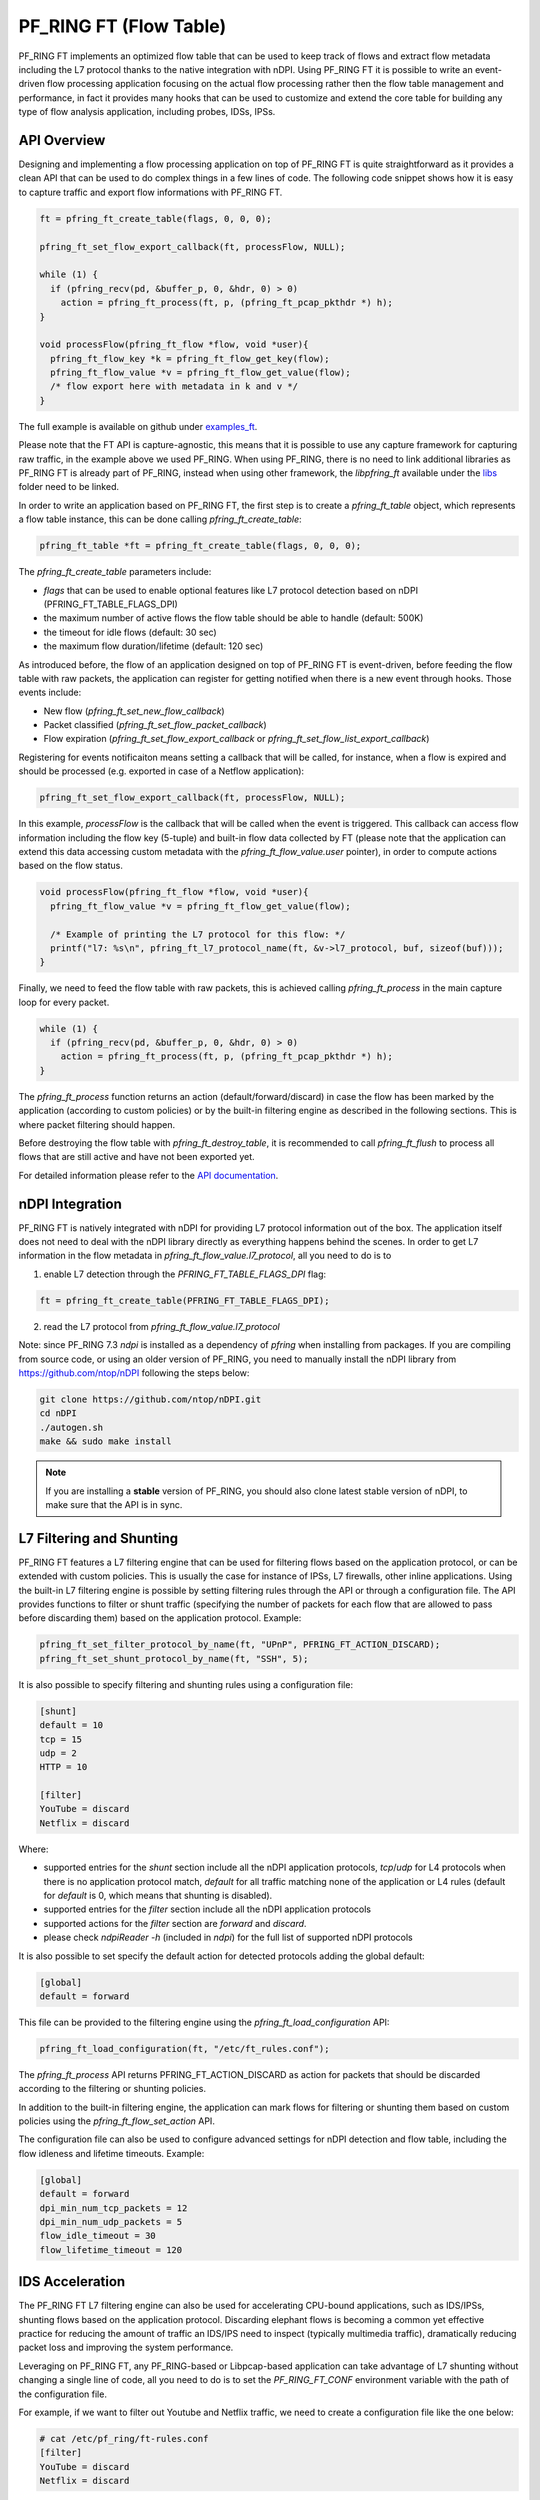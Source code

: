 PF_RING FT (Flow Table)
=======================

PF_RING FT implements an optimized flow table that can be used to keep track of flows and
extract flow metadata including the L7 protocol thanks to the native integration with nDPI.
Using PF_RING FT it is possible to write an event-driven flow processing application focusing
on the actual flow processing rather then the flow table management and performance, in fact
it provides many hooks that can be used to customize and extend the core table for building 
any type of flow analysis application, including probes, IDSs, IPSs.

.. image:: img/pfring_ft.png

API Overview
------------

Designing and implementing a flow processing application on top of PF_RING FT is quite 
straightforward as it provides a clean API that can be used to do complex things in a 
few lines of code. The following code snippet shows how it is easy to capture traffic 
and export flow informations with PF_RING FT. 

.. code-block:: c

   ft = pfring_ft_create_table(flags, 0, 0, 0);
   
   pfring_ft_set_flow_export_callback(ft, processFlow, NULL);
   
   while (1) {
     if (pfring_recv(pd, &buffer_p, 0, &hdr, 0) > 0)
       action = pfring_ft_process(ft, p, (pfring_ft_pcap_pkthdr *) h);
   }
   
   void processFlow(pfring_ft_flow *flow, void *user){
     pfring_ft_flow_key *k = pfring_ft_flow_get_key(flow);
     pfring_ft_flow_value *v = pfring_ft_flow_get_value(flow);
     /* flow export here with metadata in k and v */
   }

The full example is available on github under `examples_ft <https://github.com/ntop/PF_RING/tree/dev/userland/examples_ft>`_.

Please note that the FT API is capture-agnostic, this means that it is possible to use any capture framework
for capturing raw traffic, in the example above we used PF_RING. When using PF_RING, there is no need to link
additional libraries as PF_RING FT is already part of PF_RING, instead when using other framework, the *libpfring_ft*
available under the `libs <https://github.com/ntop/PF_RING/tree/dev/userland/lib/libs>`_ folder need to be linked.

In order to write an application based on PF_RING FT, the first step is to create a *pfring_ft_table* object,
which represents a flow table instance, this can be done calling *pfring_ft_create_table*:

.. code-block:: c

   pfring_ft_table *ft = pfring_ft_create_table(flags, 0, 0, 0);

The *pfring_ft_create_table* parameters include:

- *flags* that can be used to enable optional features like L7 protocol detection based on nDPI (PFRING_FT_TABLE_FLAGS_DPI)
- the maximum number of active flows the flow table should be able to handle (default: 500K)
- the timeout for idle flows (default: 30 sec)
- the maximum flow duration/lifetime (default: 120 sec)

As introduced before, the flow of an application designed on top of PF_RING FT is event-driven,
before feeding the flow table with raw packets, the application can register for getting notified
when there is a new event through hooks. Those events include:

- New flow (*pfring_ft_set_new_flow_callback*)
- Packet classified (*pfring_ft_set_flow_packet_callback*)
- Flow expiration (*pfring_ft_set_flow_export_callback* or *pfring_ft_set_flow_list_export_callback*)

Registering for events notificaiton means setting a callback that will be called, for instance, when
a flow is expired and should be processed (e.g. exported in case of a Netflow application):

.. code-block:: c

   pfring_ft_set_flow_export_callback(ft, processFlow, NULL);

In this example, *processFlow* is the callback that will be called when the event is triggered.
This callback can access flow information including the flow key (5-tuple) and built-in flow data collected
by FT (please note that the application can extend this data accessing custom metadata with the 
*pfring_ft_flow_value.user* pointer), in order to compute actions based on the flow status. 

.. code-block:: c

   void processFlow(pfring_ft_flow *flow, void *user){
     pfring_ft_flow_value *v = pfring_ft_flow_get_value(flow);
     
     /* Example of printing the L7 protocol for this flow: */
     printf("l7: %s\n", pfring_ft_l7_protocol_name(ft, &v->l7_protocol, buf, sizeof(buf)));
   }

Finally, we need to feed the flow table with raw packets, this is achieved calling *pfring_ft_process* in
the main capture loop for every packet.

.. code-block:: c

   while (1) {
     if (pfring_recv(pd, &buffer_p, 0, &hdr, 0) > 0)
       action = pfring_ft_process(ft, p, (pfring_ft_pcap_pkthdr *) h);
   }

The *pfring_ft_process* function returns an action (default/forward/discard) in case the 
flow has been marked by the application (according to custom policies) or by the built-in filtering engine
as described in the following sections. This is where packet filtering should happen.

Before destroying the flow table with *pfring_ft_destroy_table*, it is recommended to call *pfring_ft_flush*
to process all flows that are still active and have not been exported yet.

For detailed information please refer to the `API documentation <https://www.ntop.org/guides/pf_ring_api/pfring__ft_8h.html>`_.

nDPI Integration
----------------

PF_RING FT is natively integrated with nDPI for providing L7 protocol information out of 
the box. The application itself does not need to deal with the nDPI library directly as 
everything happens behind the scenes. In order to get L7 information in the flow metadata 
in *pfring_ft_flow_value.l7_protocol*, all you need to do is to 

1. enable L7 detection through the *PFRING_FT_TABLE_FLAGS_DPI* flag:

.. code-block:: c

   ft = pfring_ft_create_table(PFRING_FT_TABLE_FLAGS_DPI);

2. read the L7 protocol from *pfring_ft_flow_value.l7_protocol*

Note: since PF_RING 7.3 *ndpi* is installed as a dependency of *pfring* when installing
from packages. If you are compiling from source code, or using an older version of PF_RING,
you need to manually install the nDPI library from https://github.com/ntop/nDPI following
the steps below:

.. code-block:: console

   git clone https://github.com/ntop/nDPI.git
   cd nDPI
   ./autogen.sh
   make && sudo make install

.. note::  If you are installing a **stable** version of PF_RING, you should also clone latest stable version of nDPI, to make sure that the API is in sync.

L7 Filtering and Shunting
-------------------------

PF_RING FT features a L7 filtering engine that can be used for filtering flows based on the application 
protocol, or can be extended with custom policies.
This is usually the case for instance of IPSs, L7 firewalls, other inline applications. 
Using the built-in L7 filtering engine is possible by setting filtering rules through the API 
or through a configuration file.
The API provides functions to filter or shunt traffic (specifying the number of packets for each flow that 
are allowed to pass before discarding them) based on the application protocol. Example:

.. code-block:: c

   pfring_ft_set_filter_protocol_by_name(ft, "UPnP", PFRING_FT_ACTION_DISCARD);
   pfring_ft_set_shunt_protocol_by_name(ft, "SSH", 5);

It is also possible to specify filtering and shunting rules using a configuration file:

.. code-block:: text
   
   [shunt]
   default = 10
   tcp = 15
   udp = 2
   HTTP = 10
   
   [filter]
   YouTube = discard
   Netflix = discard

Where:

- supported entries for the *shunt* section include all the nDPI application protocols, *tcp*/*udp* for L4 protocols when there is no application protocol match, *default* for all traffic matching none of the application or L4 rules (default for *default* is 0, which means that shunting is disabled).
- supported entries for the *filter* section include all the nDPI application protocols
- supported actions for the *filter* section are *forward* and *discard*.
- please check *ndpiReader -h* (included in *ndpi*) for the full list of supported nDPI protocols

It is also possible to set specify the default action for detected protocols adding the global default:

.. code-block:: text

   [global]
   default = forward

This file can be provided to the filtering engine using the *pfring_ft_load_configuration* API:

.. code-block:: c

   pfring_ft_load_configuration(ft, "/etc/ft_rules.conf");

The *pfring_ft_process* API returns PFRING_FT_ACTION_DISCARD as action for packets that should be
discarded according to the filtering or shunting policies.

In addition to the built-in filtering engine, the application can mark flows for filtering or shunting 
them based on custom policies using the *pfring_ft_flow_set_action* API.

The configuration file can also be used to configure advanced settings for nDPI detection and flow table,
including the flow idleness and lifetime timeouts. Example:

.. code-block:: text

   [global]
   default = forward
   dpi_min_num_tcp_packets = 12
   dpi_min_num_udp_packets = 5
   flow_idle_timeout = 30
   flow_lifetime_timeout = 120

IDS Acceleration
----------------

The PF_RING FT L7 filtering engine can also be used for accelerating CPU-bound applications, such as 
IDS/IPSs, shunting flows based on the application protocol. Discarding elephant flows is becoming a 
common yet effective practice for reducing the amount of traffic an IDS/IPS need to inspect (typically 
multimedia traffic), dramatically reducing packet loss and improving the system performance. 

Leveraging on PF_RING FT, any PF_RING-based or Libpcap-based application can take advantage of L7 
shunting without changing a single line of code, all you need to do is to set the *PF_RING_FT_CONF* 
environment variable with the path of the configuration file.

For example, if we want to filter out Youtube and Netflix traffic, we need to create a configuration
file like the one below:

.. code-block:: console
   
   # cat /etc/pf_ring/ft-rules.conf
   [filter]
   YouTube = discard
   Netflix = discard

And run Suricata on top of PF_RING, setting the *PF_RING_FT_CONF* environment variable according
to the configuration file path:

.. code-block:: console
   
   # PF_RING_FT_CONF=/etc/pf_ring/ft-rules.conf suricata --pfring-int=zc:eth1 -c /etc/suricata/suricata.yaml

Please note that it is also possible to define custom L7 protocols (e.g. based on ip or hostname) using the standard nDPI file format for custom protocols  (see an `example here <https://github.com/ntop/nDPI/blob/dev/example/protos.txt>`_) and provide the file path by setting the PF_RING_FT_PROTOCOLS environment variable.

Please refer to the `Using Suricata with PF_RING <https://www.ntop.org/guides/pf_ring/thirdparty/suricata.html#pf-ring-ft-acceleration>`_ 
and `Using Bro with PF_RING <https://www.ntop.org/guides/pf_ring/thirdparty/bro.html#pf-ring-ft-acceleration>`_
guides for enabling PF_RING FT support in Suricata and Bro. Note that the same acceleration can be used with other 
IDSs like Snort.

